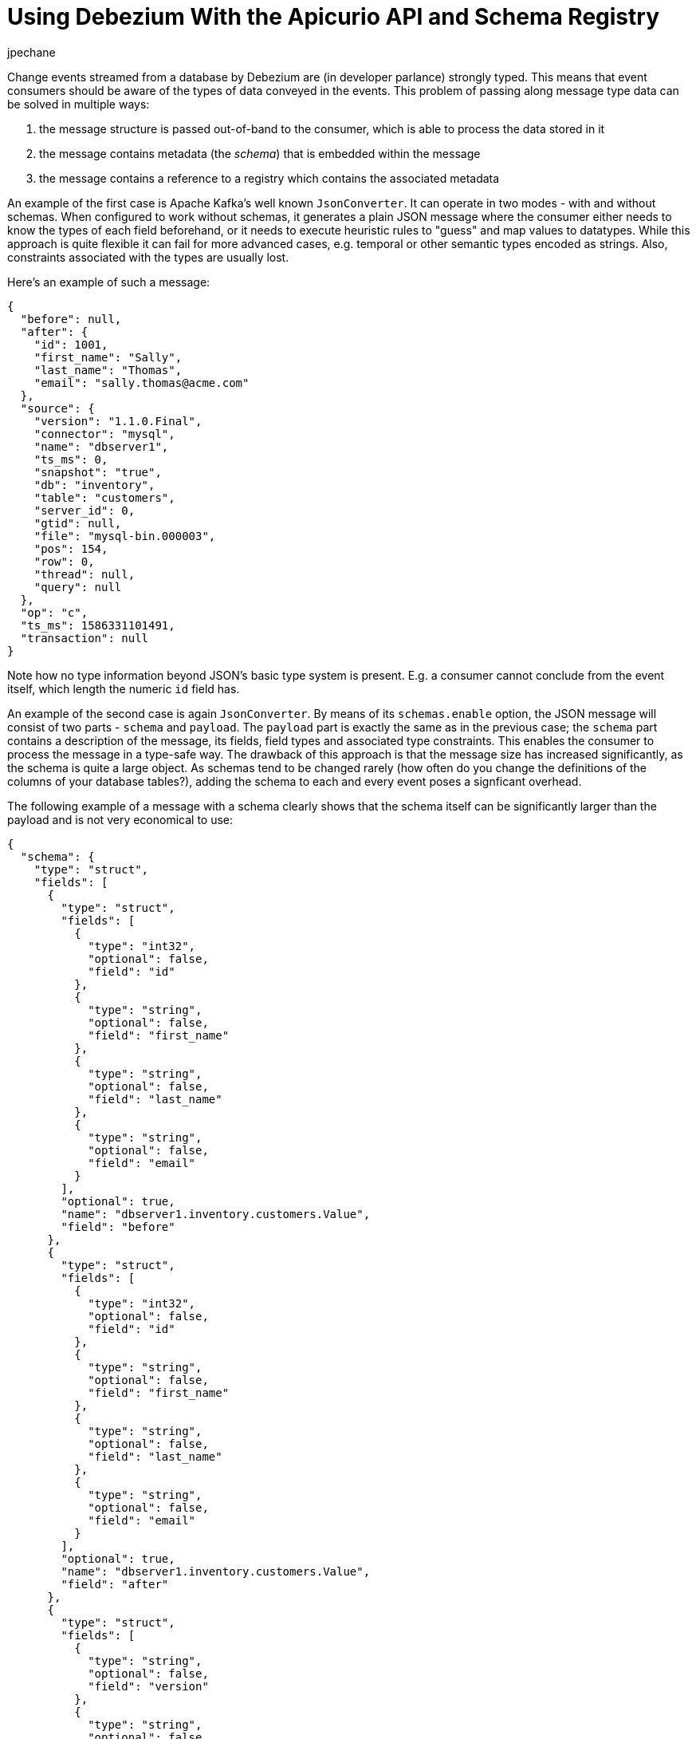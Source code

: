 = Using Debezium With the Apicurio API and Schema Registry
jpechane
:awestruct-tags: [ schema, avro, apicurio ]
:awestruct-layout: blog-post

Change events streamed from a database by Debezium are (in developer parlance) strongly typed.
This means that event consumers should be aware of the types of data conveyed in the events.
This problem of passing along message type data can be solved in multiple ways:

. the message structure is passed out-of-band to the consumer, which is able to process the data stored in it
. the message contains metadata (the _schema_) that is embedded within the message
. the message contains a reference to a registry which contains the associated metadata

An example of the first case is Apache Kafka's well known `JsonConverter`.
It can operate in two modes - with and without schemas.
When configured to work without schemas, it generates a plain JSON message where the consumer either needs to know the types of each field beforehand, or it needs to execute heuristic rules to "guess" and map values to datatypes.
While this approach is quite flexible it can fail for more advanced cases, e.g. temporal or other semantic types encoded as strings.
Also, constraints associated with the types are usually lost.

Here's an example of such a message:

[source,json]
----
{
  "before": null,
  "after": {
    "id": 1001,
    "first_name": "Sally",
    "last_name": "Thomas",
    "email": "sally.thomas@acme.com"
  },
  "source": {
    "version": "1.1.0.Final",
    "connector": "mysql",
    "name": "dbserver1",
    "ts_ms": 0,
    "snapshot": "true",
    "db": "inventory",
    "table": "customers",
    "server_id": 0,
    "gtid": null,
    "file": "mysql-bin.000003",
    "pos": 154,
    "row": 0,
    "thread": null,
    "query": null
  },
  "op": "c",
  "ts_ms": 1586331101491,
  "transaction": null
}
----

Note how no type information beyond JSON's basic type system is present.
E.g. a consumer cannot conclude from the event itself, which length the numeric `id` field has.

An example of the second case is again `JsonConverter`.
By means of its `schemas.enable` option, the JSON message will consist of two parts - `schema` and `payload`.
The `payload` part is exactly the same as in the previous case; the `schema` part contains a description of the message, its fields, field types and associated type constraints.
This enables the consumer to process the message in a type-safe way.
The drawback of this approach is that the message size has increased significantly, as the schema is quite a large object.
As schemas tend to be changed rarely (how often do you change the definitions of the columns of your database tables?),
adding the schema to each and every event poses a signficant overhead.

The following example of a message with a schema clearly shows that the schema itself can be significantly larger than the payload and is not very economical to use:

[source,json]
----
{
  "schema": {
    "type": "struct",
    "fields": [
      {
        "type": "struct",
        "fields": [
          {
            "type": "int32",
            "optional": false,
            "field": "id"
          },
          {
            "type": "string",
            "optional": false,
            "field": "first_name"
          },
          {
            "type": "string",
            "optional": false,
            "field": "last_name"
          },
          {
            "type": "string",
            "optional": false,
            "field": "email"
          }
        ],
        "optional": true,
        "name": "dbserver1.inventory.customers.Value",
        "field": "before"
      },
      {
        "type": "struct",
        "fields": [
          {
            "type": "int32",
            "optional": false,
            "field": "id"
          },
          {
            "type": "string",
            "optional": false,
            "field": "first_name"
          },
          {
            "type": "string",
            "optional": false,
            "field": "last_name"
          },
          {
            "type": "string",
            "optional": false,
            "field": "email"
          }
        ],
        "optional": true,
        "name": "dbserver1.inventory.customers.Value",
        "field": "after"
      },
      {
        "type": "struct",
        "fields": [
          {
            "type": "string",
            "optional": false,
            "field": "version"
          },
          {
            "type": "string",
            "optional": false,
            "field": "connector"
          },
          {
            "type": "string",
            "optional": false,
            "field": "name"
          },
          {
            "type": "int64",
            "optional": false,
            "field": "ts_ms"
          },
          {
            "type": "string",
            "optional": true,
            "name": "io.debezium.data.Enum",
            "version": 1,
            "parameters": {
              "allowed": "true,last,false"
            },
            "default": "false",
            "field": "snapshot"
          },
          {
            "type": "string",
            "optional": false,
            "field": "db"
          },
          {
            "type": "string",
            "optional": true,
            "field": "table"
          },
          {
            "type": "int64",
            "optional": false,
            "field": "server_id"
          },
          {
            "type": "string",
            "optional": true,
            "field": "gtid"
          },
          {
            "type": "string",
            "optional": false,
            "field": "file"
          },
          {
            "type": "int64",
            "optional": false,
            "field": "pos"
          },
          {
            "type": "int32",
            "optional": false,
            "field": "row"
          },
          {
            "type": "int64",
            "optional": true,
            "field": "thread"
          },
          {
            "type": "string",
            "optional": true,
            "field": "query"
          }
        ],
        "optional": false,
        "name": "io.debezium.connector.mysql.Source",
        "field": "source"
      },
      {
        "type": "string",
        "optional": false,
        "field": "op"
      },
      {
        "type": "int64",
        "optional": true,
        "field": "ts_ms"
      },
      {
        "type": "struct",
        "fields": [
          {
            "type": "string",
            "optional": false,
            "field": "id"
          },
          {
            "type": "int64",
            "optional": false,
            "field": "total_order"
          },
          {
            "type": "int64",
            "optional": false,
            "field": "data_collection_order"
          }
        ],
        "optional": true,
        "field": "transaction"
      }
    ],
    "optional": false,
    "name": "dbserver1.inventory.customers.Envelope"
  },
  "payload": {
    "before": null,
    "after": {
      "id": 1001,
      "first_name": "Sally",
      "last_name": "Thomas",
      "email": "sally.thomas@acme.com"
    },
    "source": {
      "version": "1.1.0.Final",
      "connector": "mysql",
      "name": "dbserver1",
      "ts_ms": 0,
      "snapshot": "true",
      "db": "inventory",
      "table": "customers",
      "server_id": 0,
      "gtid": null,
      "file": "mysql-bin.000003",
      "pos": 154,
      "row": 0,
      "thread": null,
      "query": null
    },
    "op": "c",
    "ts_ms": 1586331101491,
    "transaction": null
  }
}
----

== Registry

Then there is the third approach that combines strong points of the first two, while it removes their drawbacks at the cost of introducing a new component - a registry - that stores and versions message schemas.

There are multiple schema registry implementations available;
in the following we're going to focus on the https://github.com/Apicurio/apicurio-registry[Apicurio Registry],
which is an open-source (Apache license 2.0) API and schema registry.
The project provides not only the registry itself, but also client libraries and tight integration with Apache Kafka and Kafka Connect in form of serializers and converters.

Apicurio enables Debezium and consumers to exchange messages whose schema is stored in the registry and pass only a reference to the schema in the messages themselves.
A the structure of captured source tables and thus message schemas evolve, the registry creates new versions of the schemas, too, so not only current but also historical schemas are available.

Apicurio provides multiple serialization formats out-of-the-box:

* JSON with externalized schema support
* https://avro.apache.org/[Apache Avro]
* https://developers.google.com/protocol-buffers[Protocol Buffers]

Every serializer and deserializer knows how to automatically interact with the Apicurio API so the consumer is isolated from it as an implementation detail.
The only information necessary is the location of the registry.

Apicurio also provides API compatibility layers for schema registries from IBM and Confluent.
This is a very useful feature, as it enables the use of 3rd-party tools like https://github.com/edenhill/kafkacat[kafkacat], even if they are not aware of Apicurio's native API.

=== JSON Converter

In the Debezium examples repository, there is a https://github.com/debezium/debezium-examples/blob/master/tutorial/docker-compose-mysql-apicurio.yaml[Docker Compose] based example, that deploys the Apicurio registry side-by-side with the standard Debezium tutorial example setup.

[.centered-image.responsive-image]
====
++++
<img src="/images/2020-04-09-debezium-apicurio-registry/topology.png" style="max-width:100%;" class="responsive-image">
++++
*Figure 1. The Deployment Topology*
====

To follow the example you need to clone the Debezium https://github.com/debezium/debezium-examples/[example repository].

[NOTE]
====
Since Debezium 1.2 the https://hub.docker.com/r/debezium/connect/[Debezium container images] are shipped
with Apicurio converter support.

You can enable Apicurio converters by using a `debezium/connect` or `debezium/connect-base` image version >=1.2 and
adding the environment variable `ENABLE_APICURIO_CONVERTERS=true`.
====

[source,bash]
----
$ cd tutorial
$ export DEBZIUM_VERSION=1.1

# Start the deployment
$ docker-compose -f docker-compose-mysql-apicurio.yaml up -d --build

# Start the connector
curl -i -X POST -H "Accept:application/json" \
    -H  "Content-Type:application/json" \
    http://localhost:8083/connectors/ -d @register-mysql-apicurio-converter-json.json

# Read content of the first message
$ docker run --rm --tty \
    --network tutorial_default debezium/tooling bash \
    -c 'kafkacat -b kafka:9092 -C -o beginning -q -t dbserver1.inventory.customers -c 1 | jq .'
----

The resulting message should look like:

[source,json]
----
{
  "schemaId": 48,
  "payload": {
    "before": null,
    "after": {
      "id": 1001,
      "first_name": "Sally",
      "last_name": "Thomas",
      "email": "sally.thomas@acme.com"
    },
    "source": {
      "version": "1.1.0.Final",
      "connector": "mysql",
      "name": "dbserver1",
      "ts_ms": 0,
      "snapshot": "true",
      "db": "inventory",
      "table": "customers",
      "server_id": 0,
      "gtid": null,
      "file": "mysql-bin.000003",
      "pos": 154,
      "row": 0,
      "thread": null,
      "query": null
    },
    "op": "c",
    "ts_ms": 1586334283147,
    "transaction": null
  }
}
----

The JSON message contains the full payload and at the same time a reference to a schema with id `48`.
It is possible to query the schema from the registry either using `id` or using a schema symbolic name as defined by Debezium documentation.
In this case both commands

[source,bash]
----
$ docker run --rm --tty \
    --network tutorial_default \
    debezium/tooling bash -c 'http http://apicurio:8080/ids/64 | jq .'

$ docker run --rm --tty \
    --network tutorial_default \
    debezium/tooling bash -c 'http http://apicurio:8080/artifacts/dbserver1.inventory.customers-value | jq .'
----

result in the same schema description:

[source,json]
----
{
  "type": "struct",
  "fields": [
    {
      "type": "struct",
      "fields": [
        {
          "type": "int32",
          "optional": false,
          "field": "id"
        },
        {
          "type": "string",
          "optional": false,
          "field": "first_name"
        },
        {
          "type": "string",
          "optional": false,
          "field": "last_name"
        },
        {
          "type": "string",
          "optional": false,
          "field": "email"
        }
      ],
      "optional": true,
      "name": "dbserver1.inventory.customers.Value",
      "field": "before"
    },
...
  ],
  "optional": false,
  "name": "dbserver1.inventory.customers.Envelope"
}
----

Which is the same as we have seen in the "JSON with schema" example before.

The connector registration request differs in a few lines from the previous one:

[source,json]
----
...
"key.converter": "io.apicurio.registry.utils.converter.ExtJsonConverter", <1>
"key.converter.apicurio.registry.url": "http://apicurio:8080", <2>
"key.converter.apicurio.registry.global-id":
    "io.apicurio.registry.utils.serde.strategy.GetOrCreateIdStrategy", <3>

"value.converter": "io.apicurio.registry.utils.converter.ExtJsonConverter", <1>
"value.converter.apicurio.registry.url": "http://apicurio:8080", <2>
"value.converter.apicurio.registry.global-id":
    "io.apicurio.registry.utils.serde.strategy.GetOrCreateIdStrategy" <3>
...
----
<1> The Apicurio JSON converter is used as both key and value converter
<2> The Apicurio registry endpoint
<3> This setting ensures that it is posible to automatically register the schema id which is the typical setting in Debezium deployment

=== Avro Converter

So far we have demonstrated serialization of messages into the JSON format only.
While using the JSON format with the registry has a lot of advantages, like easy human readability, it's still not very space-efficient.

To transfer really only the data without any significant overhead, it is useful to use binary format serialization like Avro format.
In this case, we would pack the data only without any field names and other ceremony, and again the message will contain a reference to a schema stored in the registry.

Let's look at how easily the Avro serialization can be used with Apicurio's Avro converter.

[source,bash]
----
# Tear down the previous deployment
$ docker-compose -f docker-compose-mysql-apicurio.yaml down

# Start the deployment
$ docker-compose -f docker-compose-mysql-apicurio.yaml up -d --build

# Start the connector
curl -i -X POST -H "Accept:application/json" \
    -H  "Content-Type:application/json" \
    http://localhost:8083/connectors/ \
    -d @register-mysql-apicurio-converter-avro.json
----

We can query the registry using schema name:

[source,bash]
----
$ docker run --rm --tty \
    --network tutorial_default \
    debezium/tooling \
    bash -c 'http http://apicurio:8080/artifacts/dbserver1.inventory.customers-value | jq .'
----

The resulting schema description is slightly different for the previous ones as it has an Avro flavour:

[source,json]
----
{
  "type": "record",
  "name": "Envelope",
  "namespace": "dbserver1.inventory.customers",
  "fields": [
    {
      "name": "before",
      "type": [
        "null",
        {
          "type": "record",
          "name": "Value",
          "fields": [
            {
              "name": "id",
              "type": "int"
            },
            {
              "name": "first_name",
              "type": "string"
            },
            {
              "name": "last_name",
              "type": "string"
            },
            {
              "name": "email",
              "type": "string"
            }
          ],
          "connect.name": "dbserver1.inventory.customers.Value"
        }
      ],
      "default": null
    },
    {
      "name": "after",
      "type": [
        "null",
        "Value"
      ],
      "default": null
    },
...
  ],
  "connect.name": "dbserver1.inventory.customers.Envelope"
}
----

The connector registration request also differs from the standard one in a handful of lines:

[source,json]
----
...
"key.converter": "io.apicurio.registry.utils.converter.AvroConverter", <1>
"key.converter.apicurio.registry.url": "http://apicurio:8080", <2>
"key.converter.apicurio.registry.converter.serializer":
    "io.apicurio.registry.utils.serde.AvroKafkaSerializer", <3>
"key.converter.apicurio.registry.converter.deserializer":
    "io.apicurio.registry.utils.serde.AvroKafkaDeserializer", <3>
"key.converter.apicurio.registry.global-id":
    "io.apicurio.registry.utils.serde.strategy.GetOrCreateIdStrategy", <4>

"value.converter": "io.apicurio.registry.utils.converter.AvroConverter", <1>
"value.converter.apicurio.registry.url": "http://apicurio:8080", <2>
"value.converter.apicurio.registry.converter.serializer":
    "io.apicurio.registry.utils.serde.AvroKafkaSerializer", <3>
"value.converter.apicurio.registry.converter.deserializer":
    "io.apicurio.registry.utils.serde.AvroKafkaDeserializer", <3>
"value.converter.apicurio.registry.global-id":
    "io.apicurio.registry.utils.serde.strategy.GetOrCreateIdStrategy", <4>
...
----
<1> The Apicurio Avro converter is used as both key and value converter
<2> The Apicurio registry endpoint
<3> Prescribes which serializer and deserializer should be used by the converter
<4> This setting ensures that it is posible to automatically register the schema id which is the typical setting in Debezium deployment

To demonstrate consumption of the messages on the sink side we can, for example, use the https://github.com/confluentinc/kafka-connect-elasticsearch[Kafka Connect Elasticsearch connector]. The sink configuration will be again extended only with converter configuration, and the sink connector can consume Avro-enabled topics, without any other changes needed.

[source,json]
----
{
  "name": "elastic-sink",
  "config": {
    "connector.class": "io.confluent.connect.elasticsearch.ElasticsearchSinkConnector",
    "tasks.max": "1",
    "topics": "customers",
    "connection.url": "http://elastic:9200",
    "transforms": "unwrap,key",
    "transforms.unwrap.type": "io.debezium.transforms.ExtractNewRecordState",
    "transforms.unwrap.drop.tombstones": "false",
    "transforms.key.type": "org.apache.kafka.connect.transforms.ExtractField$Key",
    "transforms.key.field": "id",
    "key.ignore": "false",
    "type.name": "customer",
    "behavior.on.null.values": "delete",

    "key.converter": "io.apicurio.registry.utils.converter.AvroConverter",
    "key.converter.apicurio.registry.url": "http://apicurio:8080",
    "key.converter.apicurio.registry.converter.serializer":
        "io.apicurio.registry.utils.serde.AvroKafkaSerializer",
    "key.converter.apicurio.registry.converter.deserializer":
        "io.apicurio.registry.utils.serde.AvroKafkaDeserializer",
    "key.converter.apicurio.registry.global-id":
        "io.apicurio.registry.utils.serde.strategy.GetOrCreateIdStrategy",

    "value.converter": "io.apicurio.registry.utils.converter.AvroConverter",
    "value.converter.apicurio.registry.url": "http://apicurio:8080",
    "value.converter.apicurio.registry.converter.serializer":
        "io.apicurio.registry.utils.serde.AvroKafkaSerializer",
    "value.converter.apicurio.registry.converter.deserializer":
        "io.apicurio.registry.utils.serde.AvroKafkaDeserializer",
    "value.converter.apicurio.registry.global-id":
        "io.apicurio.registry.utils.serde.strategy.GetOrCreateIdStrategy",
  }
}
----

== Conclusion

In this article we discussed multiple approaches to message/schema association.
The Apicurio registry was presented as a solution for schema sotrage and versioning and we have demonstrated how Apicurio can be integrated with Debezium connectors to efficiently deliver messages with schema to the consumer.

You can find a complete example for using the Debezium connectors together with the Apicurio registry in the https://github.com/debezium/debezium-examples/tree/master/tutorial#using-mysql-and-apicurio-registry[tutorial] project of the Debezium examples repository on GitHub.

== About Debezium

Debezium is an open-source distributed platform that turns your existing databases into event streams,
so applications can see and respond almost instantly to each committed row-level change in the databases.
Debezium is built on top of http://kafka.apache.org/[Kafka] and provides http://kafka.apache.org/documentation.html#connect[Kafka Connect] compatible connectors that monitor specific database management systems.
Debezium records the history of data changes in Kafka logs, so your application can be stopped and restarted at any time and can easily consume all of the events it missed while it was not running,
ensuring that all events are processed correctly and completely.
Debezium is link:/license/[open source] under the http://www.apache.org/licenses/LICENSE-2.0.html[Apache License, Version 2.0].

== Get involved

We hope you find Debezium interesting and useful and want to give it a try.
Follow us on Twitter https://twitter.com/debezium[@debezium], https://gitter.im/debezium/user[chat with us on Gitter],
or join our https://groups.google.com/forum/#!forum/debezium[mailing list] to talk with the community.
All of the code is open-source https://github.com/debezium/[on GitHub],
so build the code locally and help us improve our existing connectors and add even more connectors.
If you find problems or have an idea on how we can improve Debezium, please let us know or https://issues.redhat.com/projects/DBZ/issues/[log an issue].

